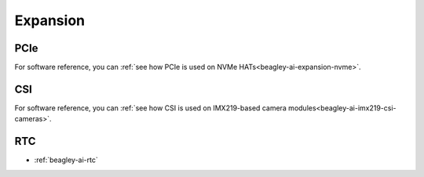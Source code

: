 .. _beagley-ai-expansion:

Expansion
#########

.. todo::

   Describe how to build expansion hardware for BeagleY-AI. This section is not about using existing add-on hardware.

PCIe
****

For software reference, you can :ref:`see how PCIe is used on NVMe HATs<beagley-ai-expansion-nvme>`.


CSI
***

For software reference, you can :ref:`see how CSI is used on IMX219-based camera modules<beagley-ai-imx219-csi-cameras>`.

RTC
***

.. todo::

   Remove this. I really don't see how "RTC" falls into our definition of what should be documented in "Expansion".

* :ref:`beagley-ai-rtc`
